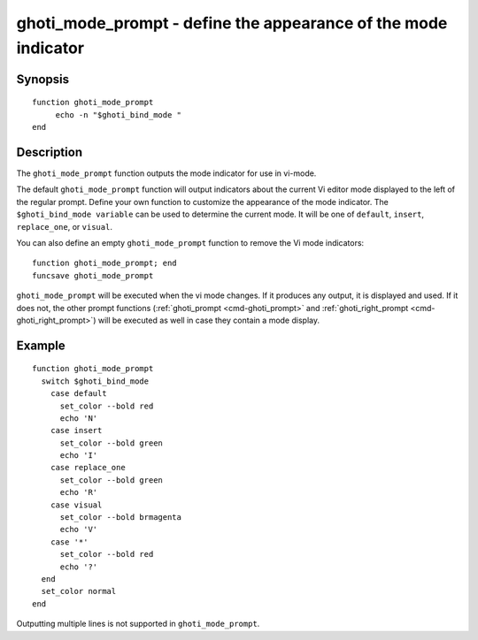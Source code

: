 .. _cmd-ghoti_mode_prompt:

ghoti_mode_prompt - define the appearance of the mode indicator
==============================================================

Synopsis
--------

::

     function ghoti_mode_prompt
          echo -n "$ghoti_bind_mode "
     end


Description
-----------

The ``ghoti_mode_prompt`` function outputs the mode indicator for use in vi-mode.

The default ``ghoti_mode_prompt`` function will output indicators about the current Vi editor mode displayed to the left of the regular prompt. Define your own function to customize the appearance of the mode indicator. The ``$ghoti_bind_mode variable`` can be used to determine the current mode. It will be one of ``default``, ``insert``, ``replace_one``, or ``visual``.

You can also define an empty ``ghoti_mode_prompt`` function to remove the Vi mode indicators::

    function ghoti_mode_prompt; end
    funcsave ghoti_mode_prompt

``ghoti_mode_prompt`` will be executed when the vi mode changes. If it produces any output, it is displayed and used. If it does not, the other prompt functions (:ref:`ghoti_prompt <cmd-ghoti_prompt>` and :ref:`ghoti_right_prompt <cmd-ghoti_right_prompt>`) will be executed as well in case they contain a mode display.

Example
-------



::

    function ghoti_mode_prompt
      switch $ghoti_bind_mode
        case default
          set_color --bold red
          echo 'N'
        case insert
          set_color --bold green
          echo 'I'
        case replace_one
          set_color --bold green
          echo 'R'
        case visual
          set_color --bold brmagenta
          echo 'V'
        case '*'
          set_color --bold red
          echo '?'
      end
      set_color normal
    end


Outputting multiple lines is not supported in ``ghoti_mode_prompt``.
